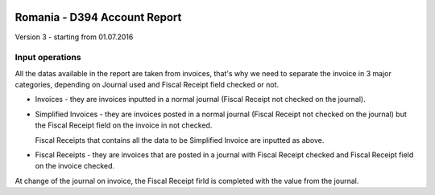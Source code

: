 .. image:: https://img.shields.io/badge/licence-AGPL--3-blue.svg
    :alt: License: AGPL-3

=============================
Romania - D394 Account Report
=============================

Version 3 - starting from 01.07.2016

Input operations
================

All the datas available in the report are taken from invoices, that's why we need to separate the invoice in 3 major categories, depending on Journal used and Fiscal Receipt field checked or not.

* Invoices - they are invoices inputted in a normal journal (Fiscal Receipt not checked on the journal).
* Simplified Invoices - they are invoices posted in a normal journal (Fiscal Receipt not checked on the journal) but the Fiscal Receipt field on the invoice in not checked.
  
  Fiscal Receipts that contains all the data to be Simplified Invoice are inputted as above.
* Fiscal Receipts - they are invoices that are posted in a journal with Fiscal Receipt checked and Fiscal Receipt field on the invoice checked.

At change of the journal on invoice, the Fiscal Receipt firld is completed with the value from the journal.
